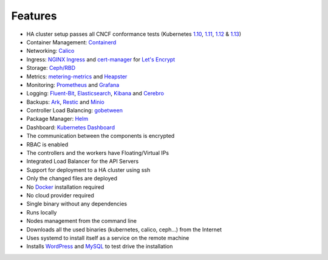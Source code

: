 Features
========

* HA cluster setup passes all CNCF conformance tests (Kubernetes `1.10 <https://github.com/cncf/k8s-conformance/tree/master/v1.10/k8s-tew>`_, `1.11 <https://github.com/cncf/k8s-conformance/tree/master/v1.11/k8s-tew>`_, `1.12 <https://github.com/cncf/k8s-conformance/tree/master/v1.12/k8s-tew>`_ & `1.13 <https://github.com/cncf/k8s-conformance/tree/master/v1.13/k8s-tew>`_)
* Container Management: `Containerd <https://containerd.io/>`_
* Networking: `Calico <https://www.projectcalico.org>`_
* Ingress: `NGINX Ingress <https://kubernetes.github.io/ingress-nginx/>`_ and `cert-manager <http://docs.cert-manager.io/en/latest/>`_ for `Let's Encrypt <https://letsencrypt.org/>`_
* Storage: `Ceph/RBD <https://ceph.com/>`_
* Metrics: `metering-metrics <https://github.com/kubernetes-incubator/metrics-server>`_ and `Heapster <https://github.com/kubernetes/heapster>`_
* Monitoring: `Prometheus <https://prometheus.io/>`_ and `Grafana <https://grafana.com/>`_
* Logging: `Fluent-Bit <https://fluentbit.io/>`_, `Elasticsearch <https://www.elastic.co/>`_, `Kibana <https://www.elastic.co/products/kibana>`_ and `Cerebro <https://github.com/lmenezes/cerebro>`_
* Backups: `Ark <https://github.com/heptio/ark>`_, `Restic <https://restic.net/>`_ and `Minio <https://www.minio.io/>`_
* Controller Load Balancing: `gobetween <http://gobetween.io/>`_
* Package Manager: `Helm <https://helm.sh/>`_
* Dashboard: `Kubernetes Dashboard <https://github.com/kubernetes/dashboard>`_
* The communication between the components is encrypted
* RBAC is enabled
* The controllers and the workers have Floating/Virtual IPs
* Integrated Load Balancer for the API Servers
* Support for deployment to a HA cluster using ssh
* Only the changed files are deployed
* No `Docker <https://www.docker.com/>`_ installation required
* No cloud provider required
* Single binary without any dependencies
* Runs locally
* Nodes management from the command line
* Downloads all the used binaries (kubernetes, calico, ceph...) from the Internet
* Uses systemd to install itself as a service on the remote machine
* Installs `WordPress <https://wordpress.com>`_ and `MySQL <https://www.mysql.com>`_ to test drive the installation

